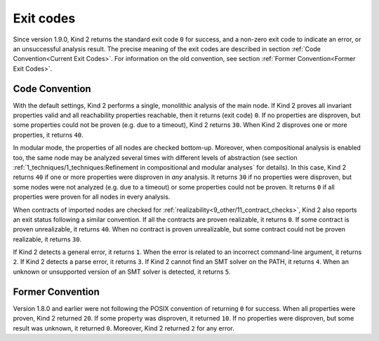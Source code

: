 .. _3_output/3_exit_codes:

Exit codes
==========

Since version 1.9.0, Kind 2 returns the standard exit code ``0`` for success,
and a non-zero exit code to indicate an error, or an unsuccessful
analysis result. The precise meaning of the exit codes are described
in section :ref:`Code Convention<Current Exit Codes>`.
For information on the old convention, see section
:ref:`Former Convention<Former Exit Codes>`.

.. _Current Exit Codes:

Code Convention
^^^^^^^^^^^^^^^

With the default settings, Kind 2 performs a single, monolithic analysis of the main node.
If Kind 2 proves all invariant properties valid and all reachability properties reachable,
then it returns (exit code) ``0``.
If no properties are disproven, but some properties could not be proven (e.g. due to a timeout),
Kind 2 returns ``30``.
When Kind 2 disproves one or more properties, it returns ``40``.

In modular mode, the properties of all nodes are checked bottom-up.
Moreover, when compositional analysis is enabled too, the same node may be analyzed several
times with different levels of abstraction (see section
:ref:`1_techniques/1_techniques:Refinement in compositional and modular analyses`
for details).
In this case, Kind 2 returns ``40`` if one or more properties were disproven in *any* analysis.
It returns ``30`` if no properties were disproven, but some nodes were not analyzed (e.g. due to a timeout)
or some properties could not be proven.
It returns ``0`` if all properties were proven for all nodes in every analysis.

When contracts of imported nodes are checked for :ref:`realizability<9_other/11_contract_checks>`,
Kind 2 also reports an exit status following a similar convention.
If all the contracts are proven realizable, it returns ``0``.
If some contract is proven unrealizable, it returns ``40``.
When no contract is proven unrealizable, but some contract could not be proven realizable,
it returns ``30``.

If Kind 2 detects a general error, it returns ``1``. When the error is related to an incorrect
command-line argument, it returns ``2``.  If Kind 2 detects a parse error, it returns ``3``. 
If Kind 2 cannot find an SMT solver on the PATH, it returns ``4``.
When an unknown or unsupported version of an SMT solver is detected, it returns ``5``.

.. _Former Exit Codes:

Former Convention
^^^^^^^^^^^^^^^^^

Version 1.8.0 and earlier were not following the POSIX convention of returning ``0`` for success.
When all properties were proven, Kind 2 returned ``20``. If some property was disproven, it returned ``10``.
If no properties were disproven, but some result was unknown, it returned ``0``.
Moreover, Kind 2 returned ``2`` for any error.
